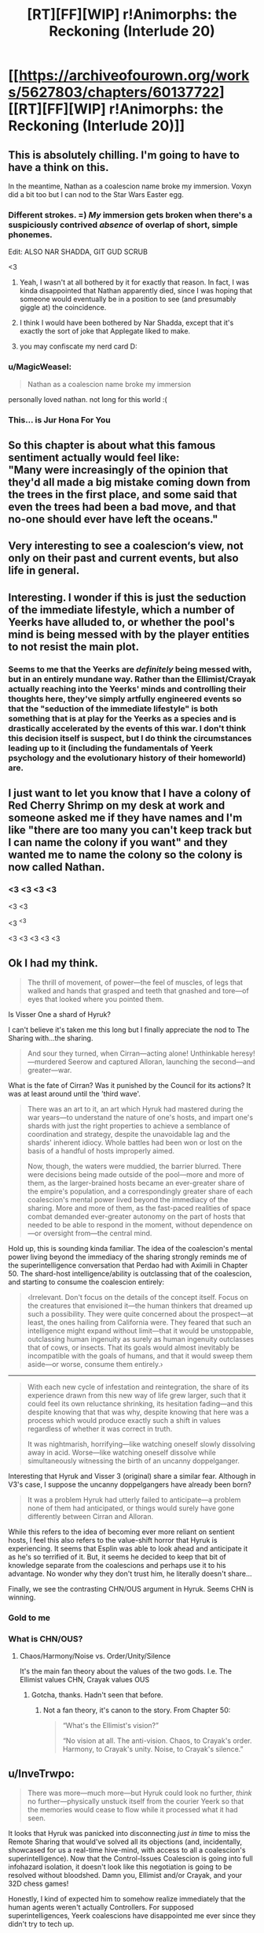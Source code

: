 #+TITLE: [RT][FF][WIP] r!Animorphs: the Reckoning (Interlude 20)

* [[https://archiveofourown.org/works/5627803/chapters/60137722][[RT][FF][WIP] r!Animorphs: the Reckoning (Interlude 20)]]
:PROPERTIES:
:Author: TK17Studios
:Score: 37
:DateUnix: 1592870402.0
:DateShort: 2020-Jun-23
:FlairText: RT
:END:

** This is absolutely chilling. I'm going to have to have a think on this.

In the meantime, Nathan as a coalescion name broke my immersion. Voxyn did a bit too but I can nod to the Star Wars Easter egg.
:PROPERTIES:
:Author: KnickersInAKnit
:Score: 14
:DateUnix: 1592874745.0
:DateShort: 2020-Jun-23
:END:

*** Different strokes. =) /My/ immersion gets broken when there's a suspiciously contrived /absence/ of overlap of short, simple phonemes.

Edit: ALSO NAR SHADDA, GIT GUD SCRUB

<3
:PROPERTIES:
:Author: TK17Studios
:Score: 13
:DateUnix: 1592876311.0
:DateShort: 2020-Jun-23
:END:

**** Yeah, I wasn't at all bothered by it for exactly that reason. In fact, I was kinda disappointed that Nathan apparently died, since I was hoping that someone would eventually be in a position to see (and presumably giggle at) the coincidence.
:PROPERTIES:
:Author: Don_Alverzo
:Score: 8
:DateUnix: 1592887514.0
:DateShort: 2020-Jun-23
:END:


**** I think I would have been bothered by Nar Shadda, except that it's exactly the sort of joke that Applegate liked to make.
:PROPERTIES:
:Author: callmesalticidae
:Score: 4
:DateUnix: 1592906202.0
:DateShort: 2020-Jun-23
:END:


**** you may confiscate my nerd card D:
:PROPERTIES:
:Author: KnickersInAKnit
:Score: 2
:DateUnix: 1592917085.0
:DateShort: 2020-Jun-23
:END:


*** u/MagicWeasel:
#+begin_quote
  Nathan as a coalescion name broke my immersion
#+end_quote

personally loved nathan. not long for this world :(
:PROPERTIES:
:Author: MagicWeasel
:Score: 3
:DateUnix: 1592967615.0
:DateShort: 2020-Jun-24
:END:


*** This... is Jur Hona For You
:PROPERTIES:
:Author: justletmebrowse68
:Score: 3
:DateUnix: 1593004540.0
:DateShort: 2020-Jun-24
:END:


** So this chapter is about what this famous sentiment actually would feel like:\\
"Many were increasingly of the opinion that they'd all made a big mistake coming down from the trees in the first place, and some said that even the trees had been a bad move, and that no-one should ever have left the oceans."
:PROPERTIES:
:Author: DavidGretzschel
:Score: 12
:DateUnix: 1592948449.0
:DateShort: 2020-Jun-24
:END:


** Very interesting to see a coalescion‘s view, not only on their past and current events, but also life in general.
:PROPERTIES:
:Author: AlmightyStrongPerson
:Score: 8
:DateUnix: 1592875745.0
:DateShort: 2020-Jun-23
:END:


** Interesting. I wonder if this is just the seduction of the immediate lifestyle, which a number of Yeerks have alluded to, or whether the pool's mind is being messed with by the player entities to not resist the main plot.
:PROPERTIES:
:Author: WalterTFD
:Score: 7
:DateUnix: 1592879495.0
:DateShort: 2020-Jun-23
:END:

*** Seems to me that the Yeerks are /definitely/ being messed with, but in an entirely mundane way. Rather than the Ellimist/Crayak actually reaching into the Yeerks' minds and controlling their thoughts here, they've simply artfully engineered events so that the "seduction of the immediate lifestyle" is both something that is at play for the Yeerks as a species and is drastically accelerated by the events of this war. I don't think this decision itself is suspect, but I do think the circumstances leading up to it (including the fundamentals of Yeerk psychology and the evolutionary history of their homeworld) are.
:PROPERTIES:
:Author: Don_Alverzo
:Score: 11
:DateUnix: 1592888035.0
:DateShort: 2020-Jun-23
:END:


** I just want to let you know that I have a colony of Red Cherry Shrimp on my desk at work and someone asked me if they have names and I'm like "there are too many you can't keep track but I can name the colony if you want" and they wanted me to name the colony so the colony is now called Nathan.
:PROPERTIES:
:Author: MagicWeasel
:Score: 8
:DateUnix: 1593143425.0
:DateShort: 2020-Jun-26
:END:

*** <3 <3 <3 <3

<3 <3

<3 ^{<3}

<3 <3 <3 <3 <3
:PROPERTIES:
:Author: TK17Studios
:Score: 3
:DateUnix: 1593152051.0
:DateShort: 2020-Jun-26
:END:


** Ok I had my think.

#+begin_quote
  The thrill of movement, of power---the feel of muscles, of legs that walked and hands that grasped and teeth that gnashed and tore---of eyes that looked where you pointed them.
#+end_quote

Is Visser One a shard of Hyruk?

I can't believe it's taken me this long but I finally appreciate the nod to The Sharing with...the sharing.

#+begin_quote
  And sour they turned, when Cirran---acting alone! Unthinkable heresy!---murdered Seerow and captured Alloran, launching the second---and greater---war.
#+end_quote

What is the fate of Cirran? Was it punished by the Council for its actions? It was at least around until the 'third wave'.

#+begin_quote
  There was an art to it, an art which Hyruk had mastered during the war years---to understand the nature of one's hosts, and impart one's shards with just the right properties to achieve a semblance of coordination and strategy, despite the unavoidable lag and the shards' inherent idiocy. Whole battles had been won or lost on the basis of a handful of hosts improperly aimed.

  Now, though, the waters were muddied, the barrier blurred. There were decisions being made outside of the pool---more and more of them, as the larger-brained hosts became an ever-greater share of the empire's population, and a correspondingly greater share of each coalescion's mental power lived beyond the immediacy of the sharing. More and more of them, as the fast-paced realities of space combat demanded ever-greater autonomy on the part of hosts that needed to be able to respond in the moment, without dependence on---or oversight from---the central mind.
#+end_quote

Hold up, this is sounding kinda familiar. The idea of the coalescion's mental power living beyond the immediacy of the sharing strongly reminds me of the superintelligence conversation that Perdao had with Aximili in Chapter 50. The shard-host intelligence/ability is outclassing that of the coalescion, and starting to consume the coalescion entirely:

#+begin_quote
  ‹Irrelevant. Don't focus on the details of the concept itself. Focus on the creatures that envisioned it---the human thinkers that dreamed up such a possibility. They were quite concerned about the prospect---at least, the ones hailing from California were. They feared that such an intelligence might expand without limit---that it would be unstoppable, outclassing human ingenuity as surely as human ingenuity outclasses that of cows, or insects. That its goals would almost inevitably be incompatible with the goals of humans, and that it would sweep them aside---or worse, consume them entirely.›
#+end_quote

--------------

#+begin_quote
  With each new cycle of infestation and reintegration, the share of its experience drawn from this new way of life grew larger, such that it could feel its own reluctance shrinking, its hesitation fading---and this despite knowing that that was why, despite knowing that here was a process which would produce exactly such a shift in values regardless of whether it was correct in truth.

  It was nightmarish, horrifying---like watching oneself slowly dissolving away in acid. Worse---like watching oneself dissolve while simultaneously witnessing the birth of an uncanny doppelganger.
#+end_quote

Interesting that Hyruk and Visser 3 (original) share a similar fear. Although in V3's case, I suppose the uncanny doppelgangers have already been born?

#+begin_quote
  It was a problem Hyruk had utterly failed to anticipate---a problem none of them had anticipated, or things would surely have gone differently between Cirran and Alloran.
#+end_quote

While this refers to the idea of becoming ever more reliant on sentient hosts, I feel this also refers to the value-shift horror that Hyruk is experiencing. It seems that Esplin was able to look ahead and anticipate it as he's so terrified of it. But, it seems he decided to keep that bit of knowledge separate from the coalescions and perhaps use it to his advantage. No wonder why they don't trust him, he literally doesn't share...

Finally, we see the contrasting CHN/OUS argument in Hyruk. Seems CHN is winning.
:PROPERTIES:
:Author: KnickersInAKnit
:Score: 7
:DateUnix: 1593018736.0
:DateShort: 2020-Jun-24
:END:

*** Gold to me
:PROPERTIES:
:Author: TK17Studios
:Score: 3
:DateUnix: 1593251324.0
:DateShort: 2020-Jun-27
:END:


*** What is CHN/OUS?
:PROPERTIES:
:Author: nicholaslaux
:Score: 3
:DateUnix: 1593595981.0
:DateShort: 2020-Jul-01
:END:

**** Chaos/Harmony/Noise vs. Order/Unity/Silence

It's the main fan theory about the values of the two gods. I.e. The Ellimist values CHN, Crayak values OUS
:PROPERTIES:
:Author: daytodave
:Score: 3
:DateUnix: 1593613329.0
:DateShort: 2020-Jul-01
:END:

***** Gotcha, thanks. Hadn't seen that before.
:PROPERTIES:
:Author: nicholaslaux
:Score: 3
:DateUnix: 1593619016.0
:DateShort: 2020-Jul-01
:END:

****** Not a fan theory, it's canon to the story. From Chapter 50:

#+begin_quote
  “What's the Ellimist's vision?”

  “No vision at all. The anti-vision. Chaos, to Crayak's order. Harmony, to Crayak's unity. Noise, to Crayak's silence.”
#+end_quote
:PROPERTIES:
:Author: KnickersInAKnit
:Score: 2
:DateUnix: 1593652438.0
:DateShort: 2020-Jul-02
:END:


** u/InveTrwpo:
#+begin_quote
  There was more---much more---but Hyruk could look no further, /think/ no further---physically unstuck itself from the courier Yeerk so that the memories would cease to flow while it processed what it had seen.
#+end_quote

It looks that Hyruk was panicked into disconnecting /just in time/ to miss the Remote Sharing that would've solved all its objections (and, incidentally, showcased for us a real-time hive-mind, with access to all a coalescion's superintelligence). Now that the Control-Issues Coalescion is going into full infohazard isolation, it doesn't look like this negotiation is going to be resolved without bloodshed. Damn you, Ellimist and/or Crayak, and your 32D chess games!

Honestly, I kind of expected him to somehow realize immediately that the human agents weren't actually Controllers. For supposed superintelligences, Yeerk coalescions have disappointed me ever since they didn't try to tech up.

#+begin_quote
  and Nathan had half-died and been reborn as Jur Hona.
#+end_quote

I see we've found the 20th century isekai. Shame what happened to him.

--------------

It's great to see this unexpected but totally-a-possible-issue-in-hindsight problem rear up. It's still /slightly/ weird to me, because isn't this just a coalescion's normal modus operandi? Gain experiences from hosts, change based on experiences. The revelation in this chapter was that more views are being shaped externally and only shared afterwards, due to bigger host brains.

I still have an issue with Hyruk seeing such changes as unnatural dissolutions, regardless of where they were sourced, because minds don't really object to being changed--if they don't change, it's because the weight of the evidence and experiences don't stack up, but whatever, that's why I'm not changing my mind; whereas if they do change, it's because, duh, they do, and that's why I changed my mind. Maybe Hyruk noticed because of the relative suddenness of the change, or because of its different brain architecture.

It's reminiscent of the issue I had with Visser Three's standards,

#+begin_quote
  But there was also within me a deep and unrelenting horror of unbecoming---of waking up one day and not even /noticing/ that I had ceased to be myself.

  ...

  Change.

  It was small---subtle---but it was undeniably there. The protections I had put into place---the entire value stabilization framework---they had failed. It was Kandrona no longer---it had been moved by the shadow of Kilgam, shifted by the smallest fraction, a degree insignificant---

  -Chapter 29
#+end_quote

which was that they seemed to be impossible. A person's value system can be completely flipped just by watching Fox News for a few years. Is the Visser /actually/ immune to such a thing (I'm not even talking about his Super-Saiyan intergalactic form, but even merely in the base form he's supposedly trying to preserve), or is he just grasping at straws?
:PROPERTIES:
:Author: InveTrwpo
:Score: 7
:DateUnix: 1592935178.0
:DateShort: 2020-Jun-23
:END:

*** u/callmesalticidae:
#+begin_quote
  I still have an issue with Hyruk seeing such changes as unnatural dissolutions, regardless of where they were sourced, because minds don't really object to being changed--if they don't change, it's because the weight of the evidence and experiences don't stack up, but whatever, that's why I'm not changing my mind; whereas if they do change, it's because, duh, they do, and that's why I changed my mind. Maybe Hyruk noticed because of the relative suddenness of the change, or because of its different brain architecture.
#+end_quote

What Hyruk objects to, I think, is that its hands and fingers have suddenly acquired brains of their own, and are making their own choices as fully autonomous agents.

Previously, yes, Hyruk was influenced by its shards, but those shards basically never did anything they weren't supposed to do and they never thought of themselves as independent beings. Now, though, they /do/, so it's less like "Watching Fox News" and more like "Somebody injecting Fox News into your brain," because Hyruk never /planned/ for its shards to act the way that they're acting, or adopt the beliefs that they're adopting.
:PROPERTIES:
:Author: callmesalticidae
:Score: 6
:DateUnix: 1592946150.0
:DateShort: 2020-Jun-24
:END:


*** u/CouteauBleu:
#+begin_quote
  Honestly, I kind of expected him to somehow realize immediately that the human agents weren't actually Controllers.
#+end_quote

They never claimed to be.

They just showed up, disabled the mothership, and said "we're ambassadors from Earth, here's the codes from your top general, take us to your leaders".

(they kind of implied that they have a lot more authority than they do, but it's not something the coalescions are really equipped to know)
:PROPERTIES:
:Author: CouteauBleu
:Score: 4
:DateUnix: 1592954395.0
:DateShort: 2020-Jun-24
:END:


*** Gold to me (sorry, I would respond more substantively but exhausted but thank you ^{thank you})
:PROPERTIES:
:Author: TK17Studios
:Score: 2
:DateUnix: 1593251348.0
:DateShort: 2020-Jun-27
:END:


** WOWWWWWW

this was amazing

i have no other words

please more !!!
:PROPERTIES:
:Author: MagicWeasel
:Score: 6
:DateUnix: 1592967567.0
:DateShort: 2020-Jun-24
:END:

*** <3 <3 <3
:PROPERTIES:
:Author: TK17Studios
:Score: 5
:DateUnix: 1592978590.0
:DateShort: 2020-Jun-24
:END:

**** I HAVE OTHER WORDS NOW

I remember going "another interlude???? what a ripoff" and then having my brain destroyed by this in a good way. it's great to have the perspective of a main coalescion for reasons everyone else have made abundantly clear

I'm really liking this, the whole moral dillemma that what the anis think is the right thing might actually be /wrong/ and more wrong than they can hope to comprehend

I feel this is pieces being laid down for the ending I humbly requested, where the anis work out what E/C are planning and double cross them and have the last laugh. Even if this isn't what ultimately happens, the fact that I'm anticipating it has me invested in the story, giving me the options of being surprised by the story (Yay!!! I WILL FEEL EMOTIONS) or my guesses being confirmed (which let's be fair is super validating because you get to feel like you're a galaxy brain genius and is why movies design for you to figure out the twist about thirty seconds before the MC does).

I feel like I know what's happening and I care about the characters, which is good because I was getting worried you were about to lose me in that respect.
:PROPERTIES:
:Author: MagicWeasel
:Score: 3
:DateUnix: 1593044569.0
:DateShort: 2020-Jun-25
:END:

***** <3 Thank you for taking the time. Your comment is gold to me.
:PROPERTIES:
:Author: TK17Studios
:Score: 3
:DateUnix: 1593251375.0
:DateShort: 2020-Jun-27
:END:

****** This and wtc are the reasons I check [[/r/rational]] multiple times a day.

​

The fact that I have to scroll down to see if you've written anything is a criminal oversight by this community.

​

One note, and this is more of a comment than a suggestion or a complaint: While I really really like the many scenes where Fateful Decisions are being made under pressure (highlights of the fic and emblematic of the fic as a whole), it might be an interesting change of pace for a decision point to be more 'obvious'.

Obviously, they could still stress about why it's so easy to come to conclusion even when normally this would seem to be a tricky problem --- are we missing something? Is this a trap from Cr or El? Are we being thrown a bone again? Either way, the decision scenes are great, I just wouldn't want.. it to feel repetitive with too much of a good thing. (Unless you're trying to write the rationalist decision equivalent of Worm, in which case shine on you crazy diamond.)

​

And, not that I think I should get an input, but put me solidly in the "Visser 3 must be defeated/destroyed for a good ending to be possible" camp. If C&E's big computer can be smashed and their influence on the universe be eliminated, that would also be beneficial to the good ending cause. What they're up to is decidedly Not Cool, Bro.
:PROPERTIES:
:Author: kleind305
:Score: 2
:DateUnix: 1593407100.0
:DateShort: 2020-Jun-29
:END:

******* u/daytodave:
#+begin_quote
  The fact that I have to scroll down to see if you've written anything is a criminal oversight by this community.
#+end_quote

Agreed.
:PROPERTIES:
:Author: daytodave
:Score: 2
:DateUnix: 1593453586.0
:DateShort: 2020-Jun-29
:END:


** Wait a second. Why is V3 only interested in the light cone, when he's literally talking to them from an FTL ship?
:PROPERTIES:
:Author: daytodave
:Score: 5
:DateUnix: 1593141238.0
:DateShort: 2020-Jun-26
:END:

*** Because I messed up. =P
:PROPERTIES:
:Author: TK17Studios
:Score: 3
:DateUnix: 1593152074.0
:DateShort: 2020-Jun-26
:END:


** I spent the whole interlude trying to figure out where this was going to overlap the main story line. I didn't figure it out in advance...
:PROPERTIES:
:Author: Eledex
:Score: 4
:DateUnix: 1592876853.0
:DateShort: 2020-Jun-23
:END:

*** I didn't either. I thought that it was going to reveal something important about Seerow and how he made the morphing tech
:PROPERTIES:
:Author: FenrirW0lf
:Score: 3
:DateUnix: 1592941097.0
:DateShort: 2020-Jun-24
:END:


*** Really? My first thought was "neat, we're going to see the ship takeover from the perspective of a coalescion!"
:PROPERTIES:
:Author: CouteauBleu
:Score: 3
:DateUnix: 1592954128.0
:DateShort: 2020-Jun-24
:END:

**** Really...
:PROPERTIES:
:Author: Eledex
:Score: 1
:DateUnix: 1592963036.0
:DateShort: 2020-Jun-24
:END:


** Wow, I loved this. The Yeerk homeworld is such an interesting setting. Hyruk leaving a child colony in its old pool was legitimately touching. It makes me reconsider the point when there were shards distressed that the Visser had destroyed a pool, sort of makes those relationships feel real and good and sad to lose (not to forgive the Yeerks for enslaving people of course).

Hyruk's origin story felt like a legitimate epic, I would totally read a Yerk Chronicles sort of book now haha. I'm very impressed this story has brought me from just hating the Yeerks when I read the originals, to hoping for a good outcome for them.

Getting more of a perspective from the coalescion side on the shard vs sharing issue was great, makes me want to go back and read the previous shard points of view again, particularly the Yeerk AMA, to view it in that light.

Thanks for another great chapter!
:PROPERTIES:
:Author: Dick_Hammond
:Score: 4
:DateUnix: 1593153588.0
:DateShort: 2020-Jun-26
:END:

*** <3 <3

Let me know if any rereads turn up anything interesting. =)
:PROPERTIES:
:Author: TK17Studios
:Score: 2
:DateUnix: 1593251429.0
:DateShort: 2020-Jun-27
:END:


** I think this is my favorite chapter!
:PROPERTIES:
:Author: GreenSatyr
:Score: 3
:DateUnix: 1593177243.0
:DateShort: 2020-Jun-26
:END:

*** :o

<3

May I ask why?
:PROPERTIES:
:Author: TK17Studios
:Score: 3
:DateUnix: 1593177270.0
:DateShort: 2020-Jun-26
:END:

**** I'm not sure. Here's some reasons i retroactively came up with

-The chapter works really well /both/ as a standalone story (assuming the reader had read canon animorphs) /and/ has multiple satisfying ties to the rest of your story. I often forget crucial parts of the plot thread and therefore fail to appreciate important parts of the story, but that's not a problem at all here. At the same time the chapter organically connects to and sheds light on various aspects of the plot. For instance, you can really better understand how V3 feels as a result of this chapter - it's clear that the intro of sentient hosts has created an identity crisis for many yeerks, v3 is just the most extreme case of this because he has the smartest host. And you can understand the sense of "weird abberation of modernity" regarding v3's behavior from a yeerk perspective.

-Compelling world building regarding the culture, society of the yeerks /and/ a focus on narrative and individual characters in the story. Usually in fantasy fiction, worldbuilding chapters sacrifice on actual story and vice versa, but you've done them both simultaneously here. I especially loved the pairing of the journey in the desert with bringing new identity to a yeerk coalescence, it brought to my mind the hebrews crossing the desert paired with getting the stone tablets and birth of new culture.

-True alien perspective. E.g. I really enjoyed that Hyruk is uncomfortable because something has changed, but it's /not/ because of moral qualms about infesting sentient beings, it's because of the proportional role of the host. A lesser writer would have written a pang of moral conscience squashed down, or a depiction of cackling evil, but you wrote in a concern which fits within a consistent alien value system and culture. Yet, it's quite relatable, you can definitely feel the "oh no modern society isn't as good as it was back in my day" feeling, where the culture seems to be shifting out of control. It's extra cool because the nature of the species allows the Hyruk to talk about /themselves/ shifting out of control in the first person, whereas the human equivalent would be "kids these days".

-While it's not entirely clear what exactly the primitive yeerks are fighting over (I think that would be cool to know), I really like that they absorb the perspectives of their enemies, see the war from both sides, take on the emotional perspective of the traumatized enemy. I also like that the effect of this is actually to make them harder and less trusting, rather than softer and more empathetic - I'm not sure why I that concept, but it feels true to something.
:PROPERTIES:
:Author: GreenSatyr
:Score: 7
:DateUnix: 1593196121.0
:DateShort: 2020-Jun-26
:END:

***** Thank you so much for taking the time. <3 This comment is pure gold to me.
:PROPERTIES:
:Author: TK17Studios
:Score: 5
:DateUnix: 1593250426.0
:DateShort: 2020-Jun-27
:END:

****** Glad to be of help!
:PROPERTIES:
:Author: GreenSatyr
:Score: 3
:DateUnix: 1593263453.0
:DateShort: 2020-Jun-27
:END:


** So, the pool's inability to notice that it isn't reacting properly to noticing its own death reminds me a lot of Esplinn's inability to notice when Alloran vanished. Same entity responsible?
:PROPERTIES:
:Author: WalterTFD
:Score: 3
:DateUnix: 1592965012.0
:DateShort: 2020-Jun-24
:END:

*** This might actually be more just Duncan's-own-worldview leaking through? I feel like I see a lot of intelligences (mostly human, so far =P) that are, like, sort of vaguely able to see how they're shifting in ways they don't like but also simultaneously unable or unmotivated to do anything about it.
:PROPERTIES:
:Author: TK17Studios
:Score: 4
:DateUnix: 1592978639.0
:DateShort: 2020-Jun-24
:END:


** I've been following this story since (almost) the beginning, and this is a top five chapter, at least. The Yeerks are a much more interesting species here than in canon, and it's sad to see part of what is making them unique totally dissolve.

I missed the boat by several months at this point, but I'm still going to point out my theory for what happened at the end of the last Rachel chapter: I think the "conversation" she saw while demorphing was an Ellimist/Crayak simulation
:PROPERTIES:
:Author: oleredrobbins
:Score: 3
:DateUnix: 1593297442.0
:DateShort: 2020-Jun-28
:END:
